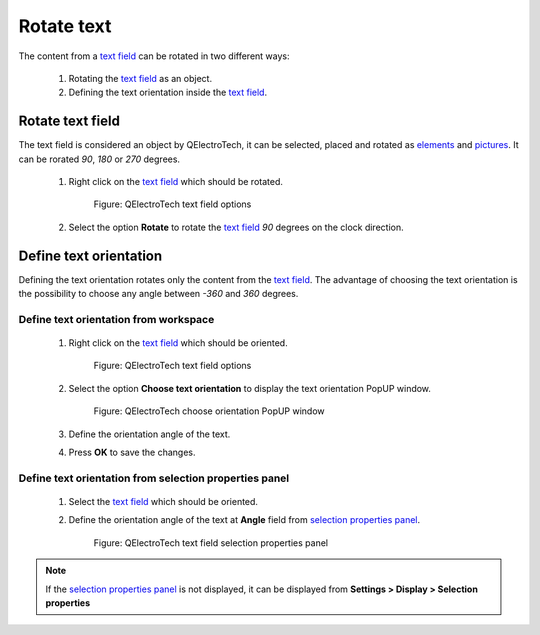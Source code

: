 .. _schema/text/text_rotate:

===========
Rotate text
===========

The content from a `text field`_ can be rotated in two different ways:

    1. Rotating the `text field`_ as an object.
    2. Defining the text orientation inside the `text field`_.

Rotate text field
#################

The text field is considered an object by QElectroTech, it can be selected, placed and rotated as 
`elements`_ and `pictures`_. It can be rorated *90*, *180* or *270* degrees.

    1. Right click on the `text field`_ which should be rotated.

        .. figure:: ../../images/qet_text_field_right_click.png
            :align: center

            Figure: QElectroTech text field options

    2. Select the option **Rotate** to rotate the `text field`_ *90* degrees on the clock direction. 

.. seealso::

   For more information about rotating objects at the `workspace`_, refer to `rotate object section`_.

Define text orientation
#######################

Defining the text orientation rotates only the content from the `text field`_. The advantage 
of choosing the text orientation is the possibility to choose any angle between *-360* and 
*360* degrees. 

Define text orientation from workspace
~~~~~~~~~~~~~~~~~~~~~~~~~~~~~~~~~~~~~~

    1. Right click on the `text field`_ which should be oriented.

        .. figure:: ../../images/qet_text_field_right_click.png
            :align: center

            Figure: QElectroTech text field options

    2. Select the option **Choose text orientation** to display the text orientation PopUP window.

        .. figure:: ../../images/qet_text_field_orientation.png
            :align: center

            Figure: QElectroTech choose orientation PopUP window

    3. Define the orientation angle of the text.
    4. Press **OK** to save the changes.

Define text orientation from selection properties panel
~~~~~~~~~~~~~~~~~~~~~~~~~~~~~~~~~~~~~~~~~~~~~~~~~~~~~~~

    1. Select the `text field`_ which should be oriented.
    2. Define the orientation angle of the text at **Angle** field from `selection properties panel`_.

        .. figure:: ../../images/qet_text_field_prop.png
            :align: center

            Figure: QElectroTech text field selection properties panel

.. note::

   If the `selection properties panel`_ is not displayed, it can be displayed from **Settings > Display > Selection properties**

.. _text field: ../../schema/text/index.html
.. _workspace: ../../interface/workspace.html
.. _Rotate object section: ../../schema/rotate.html
.. _pictures: ../../schema/picture.html
.. _elements: ../../element/index.html
.. _selection properties panel: ../../interface/panels/selection_properties_panel.html

